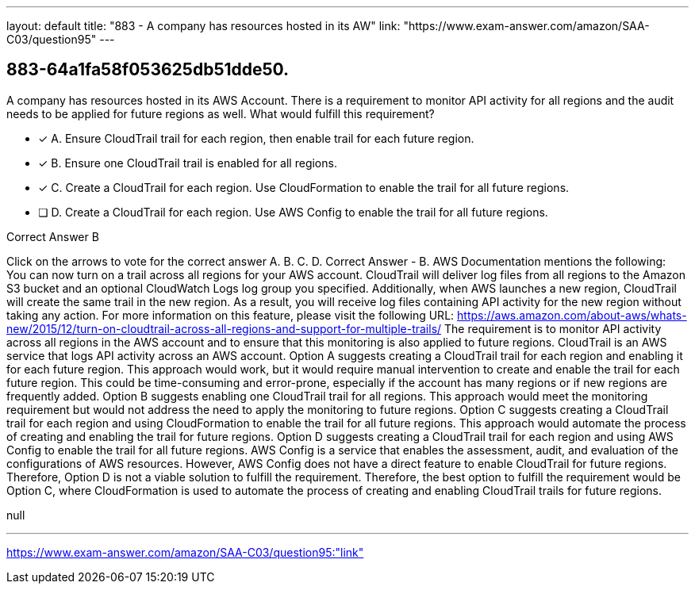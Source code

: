 ---
layout: default 
title: "883 - A company has resources hosted in its AW"
link: "https://www.exam-answer.com/amazon/SAA-C03/question95"
---


[.question]
== 883-64a1fa58f053625db51dde50.


****

[.query]
--
A company has resources hosted in its AWS Account.
There is a requirement to monitor API activity for all regions and the audit needs to be applied for future regions as well.
What would fulfill this requirement?


--

[.list]
--
* [*] A. Ensure CloudTrail trail for each region, then enable trail for each future region.
* [*] B. Ensure one CloudTrail trail is enabled for all regions.
* [*] C. Create a CloudTrail for each region. Use CloudFormation to enable the trail for all future regions.
* [ ] D. Create a CloudTrail for each region. Use AWS Config to enable the trail for all future regions.

--
****

[.answer]
Correct Answer  B

[.explanation]
--
Click on the arrows to vote for the correct answer
A.
B.
C.
D.
Correct Answer - B.
AWS Documentation mentions the following:
You can now turn on a trail across all regions for your AWS account.
CloudTrail will deliver log files from all regions to the Amazon S3 bucket and an optional CloudWatch Logs log group you specified.
Additionally, when AWS launches a new region, CloudTrail will create the same trail in the new region.
As a result, you will receive log files containing API activity for the new region without taking any action.
For more information on this feature, please visit the following URL:
https://aws.amazon.com/about-aws/whats-new/2015/12/turn-on-cloudtrail-across-all-regions-and-support-for-multiple-trails/
The requirement is to monitor API activity across all regions in the AWS account and to ensure that this monitoring is also applied to future regions. CloudTrail is an AWS service that logs API activity across an AWS account.
Option A suggests creating a CloudTrail trail for each region and enabling it for each future region. This approach would work, but it would require manual intervention to create and enable the trail for each future region. This could be time-consuming and error-prone, especially if the account has many regions or if new regions are frequently added.
Option B suggests enabling one CloudTrail trail for all regions. This approach would meet the monitoring requirement but would not address the need to apply the monitoring to future regions.
Option C suggests creating a CloudTrail trail for each region and using CloudFormation to enable the trail for all future regions. This approach would automate the process of creating and enabling the trail for future regions.
Option D suggests creating a CloudTrail trail for each region and using AWS Config to enable the trail for all future regions. AWS Config is a service that enables the assessment, audit, and evaluation of the configurations of AWS resources. However, AWS Config does not have a direct feature to enable CloudTrail for future regions. Therefore, Option D is not a viable solution to fulfill the requirement.
Therefore, the best option to fulfill the requirement would be Option C, where CloudFormation is used to automate the process of creating and enabling CloudTrail trails for future regions.
--

[.ka]
null

'''



https://www.exam-answer.com/amazon/SAA-C03/question95:"link"


